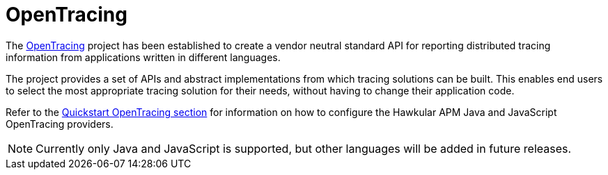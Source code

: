 :imagesdir: ../images

:toc: macro
:toc-title:

= OpenTracing

The link:http://opentracing.io/[OpenTracing] project has been established to create a vendor neutral standard API for reporting distributed tracing information from applications written in different languages.

The project provides a set of APIs and abstract implementations from which tracing solutions can be built. This enables end users to select the most appropriate tracing solution for their needs, without having to change their application code.

Refer to the link:../quickstart/README.adoc[Quickstart OpenTracing section] for information on how to configure the Hawkular APM Java and JavaScript OpenTracing providers.

NOTE: Currently only Java and JavaScript is supported, but other languages will be added in future releases.
 
